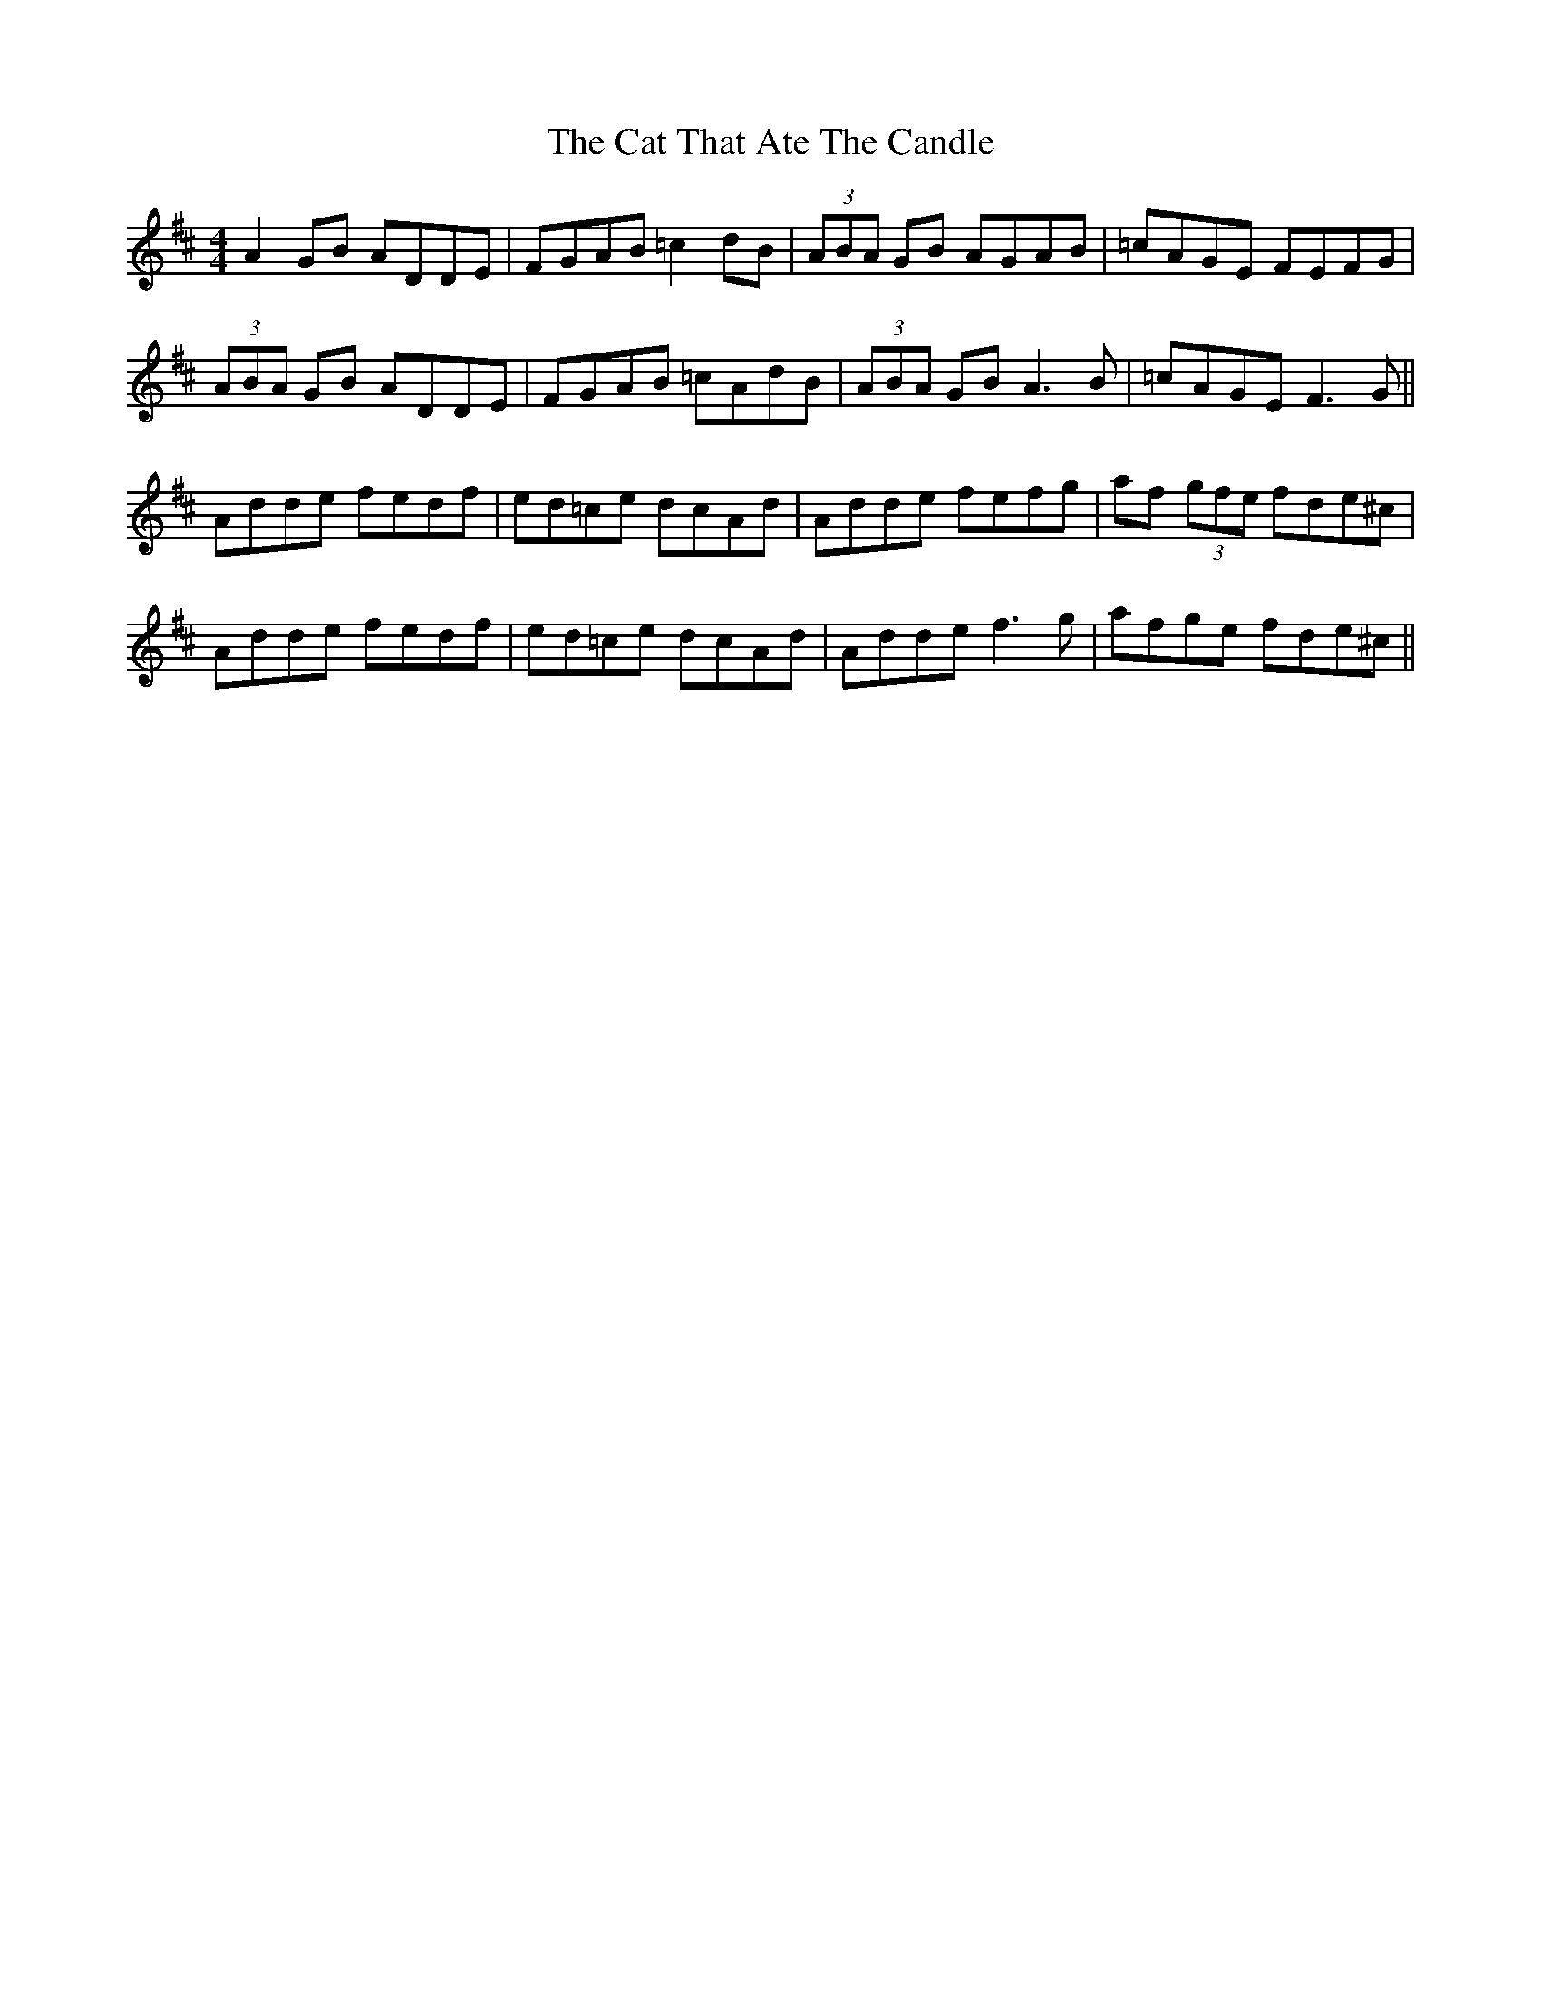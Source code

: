 X: 6504
T: Cat That Ate The Candle, The
R: reel
M: 4/4
K: Dmajor
A2GB ADDE|FGAB =c2dB|(3ABA GB AGAB|=cAGE FEFG|
(3ABA GB ADDE|FGAB =cAdB|(3ABA GB A3B|=cAGE F3G||
Adde fedf|ed=ce dcAd|Adde fefg|af (3gfe fde^c|
Adde fedf|ed=ce dcAd|Adde f3g|afge fde^c||

